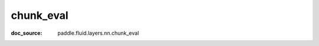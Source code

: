 .. _cn_api_metric_cn_chunk_eval:

chunk_eval
-------------------------------
:doc_source: paddle.fluid.layers.nn.chunk_eval


